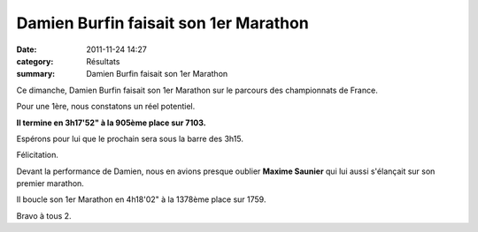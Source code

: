 Damien Burfin faisait son 1er Marathon
======================================

:date: 2011-11-24 14:27
:category: Résultats
:summary: Damien Burfin faisait son 1er Marathon

Ce dimanche, Damien Burfin faisait son 1er Marathon sur le parcours des championnats de France.


Pour une 1ère, nous constatons un réel potentiel.


**Il termine en 3h17'52" à la 905ème place sur 7103.**


Espérons pour lui que le prochain sera sous la barre des 3h15.


Félicitation.


Devant la performance de Damien, nous en avions presque oublier **Maxime Saunier**  qui lui aussi s'élançait sur son premier marathon.


Il boucle son 1er Marathon en 4h18'02" à la 1378ème place sur 1759.


Bravo à tous 2.
